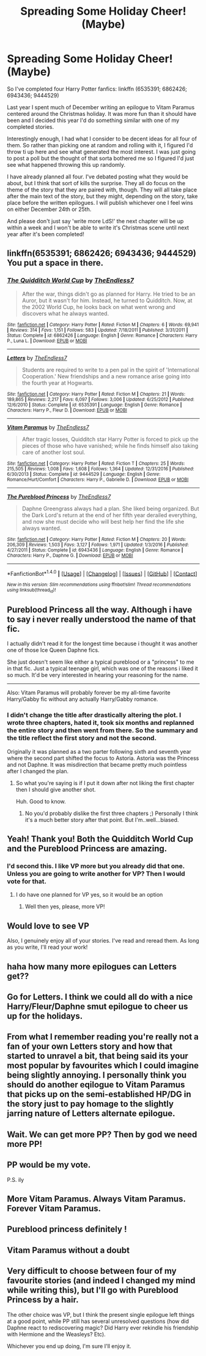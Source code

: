 #+TITLE: Spreading Some Holiday Cheer! (Maybe)

* Spreading Some Holiday Cheer! (Maybe)
:PROPERTIES:
:Author: TE7
:Score: 11
:DateUnix: 1510243169.0
:DateShort: 2017-Nov-09
:END:
So I've completed four Harry Potter fanfics: linkffn (6535391; 6862426; 6943436; 9444529)

Last year I spent much of December writing an epilogue to Vitam Paramus centered around the Christmas holiday. It was more fun than it should have been and I decided this year I'd do something similar with one of my completed stories.

Interestingly enough, I had what I consider to be decent ideas for all four of them. So rather than picking one at random and rolling with it, I figured I'd throw ti up here and see what generated the most interest. I was just going to post a poll but the thought of that sorta bothered me so I figured I'd just see what happened throwing this up randomly.

I have already planned all four. I've debated posting what they would be about, but I think that sort of kills the surprise. They all do focus on the theme of the story that they are paired with, though. They will all take place after the main text of the story, but they might, depending on the story, take place before the written epilogues. I will publish whichever one I feel wins on either December 24th or 25th.

And please don't just say 'write more LdS!' the next chapter will be up within a week and I won't be able to write it's Christmas scene until next year after it's been completed!


** linkffn(6535391; 6862426; 6943436; 9444529) You put a space in there.
:PROPERTIES:
:Author: herO_wraith
:Score: 5
:DateUnix: 1510243355.0
:DateShort: 2017-Nov-09
:END:

*** [[http://www.fanfiction.net/s/6862426/1/][*/The Quidditch World Cup/*]] by [[https://www.fanfiction.net/u/2638737/TheEndless7][/TheEndless7/]]

#+begin_quote
  After the war, things didn't go as planned for Harry. He tried to be an Auror, but it wasn't for him. Instead, he turned to Quidditch. Now, at the 2002 World Cup, he looks back on what went wrong and discovers what he always wanted.
#+end_quote

^{/Site/: [[http://www.fanfiction.net/][fanfiction.net]] *|* /Category/: Harry Potter *|* /Rated/: Fiction M *|* /Chapters/: 6 *|* /Words/: 69,941 *|* /Reviews/: 314 *|* /Favs/: 1,151 *|* /Follows/: 583 *|* /Updated/: 7/18/2011 *|* /Published/: 3/31/2011 *|* /Status/: Complete *|* /id/: 6862426 *|* /Language/: English *|* /Genre/: Romance *|* /Characters/: Harry P., Luna L. *|* /Download/: [[http://www.ff2ebook.com/old/ffn-bot/index.php?id=6862426&source=ff&filetype=epub][EPUB]] or [[http://www.ff2ebook.com/old/ffn-bot/index.php?id=6862426&source=ff&filetype=mobi][MOBI]]}

--------------

[[http://www.fanfiction.net/s/6535391/1/][*/Letters/*]] by [[https://www.fanfiction.net/u/2638737/TheEndless7][/TheEndless7/]]

#+begin_quote
  Students are required to write to a pen pal in the spirit of 'International Cooperation.' New friendships and a new romance arise going into the fourth year at Hogwarts.
#+end_quote

^{/Site/: [[http://www.fanfiction.net/][fanfiction.net]] *|* /Category/: Harry Potter *|* /Rated/: Fiction M *|* /Chapters/: 21 *|* /Words/: 189,865 *|* /Reviews/: 2,217 *|* /Favs/: 6,097 *|* /Follows/: 3,006 *|* /Updated/: 6/25/2012 *|* /Published/: 12/6/2010 *|* /Status/: Complete *|* /id/: 6535391 *|* /Language/: English *|* /Genre/: Romance *|* /Characters/: Harry P., Fleur D. *|* /Download/: [[http://www.ff2ebook.com/old/ffn-bot/index.php?id=6535391&source=ff&filetype=epub][EPUB]] or [[http://www.ff2ebook.com/old/ffn-bot/index.php?id=6535391&source=ff&filetype=mobi][MOBI]]}

--------------

[[http://www.fanfiction.net/s/9444529/1/][*/Vitam Paramus/*]] by [[https://www.fanfiction.net/u/2638737/TheEndless7][/TheEndless7/]]

#+begin_quote
  After tragic losses, Quidditch star Harry Potter is forced to pick up the pieces of those who have vanished; while he finds himself also taking care of another lost soul.
#+end_quote

^{/Site/: [[http://www.fanfiction.net/][fanfiction.net]] *|* /Category/: Harry Potter *|* /Rated/: Fiction T *|* /Chapters/: 25 *|* /Words/: 215,505 *|* /Reviews/: 1,008 *|* /Favs/: 1,608 *|* /Follows/: 1,364 *|* /Updated/: 12/31/2016 *|* /Published/: 6/30/2013 *|* /Status/: Complete *|* /id/: 9444529 *|* /Language/: English *|* /Genre/: Romance/Hurt/Comfort *|* /Characters/: Harry P., Gabrielle D. *|* /Download/: [[http://www.ff2ebook.com/old/ffn-bot/index.php?id=9444529&source=ff&filetype=epub][EPUB]] or [[http://www.ff2ebook.com/old/ffn-bot/index.php?id=9444529&source=ff&filetype=mobi][MOBI]]}

--------------

[[http://www.fanfiction.net/s/6943436/1/][*/The Pureblood Princess/*]] by [[https://www.fanfiction.net/u/2638737/TheEndless7][/TheEndless7/]]

#+begin_quote
  Daphne Greengrass always had a plan. She liked being organized. But the Dark Lord's return at the end of her fifth year derailed everything, and now she must decide who will best help her find the life she always wanted.
#+end_quote

^{/Site/: [[http://www.fanfiction.net/][fanfiction.net]] *|* /Category/: Harry Potter *|* /Rated/: Fiction M *|* /Chapters/: 20 *|* /Words/: 206,309 *|* /Reviews/: 1,503 *|* /Favs/: 3,127 *|* /Follows/: 1,971 *|* /Updated/: 1/3/2016 *|* /Published/: 4/27/2011 *|* /Status/: Complete *|* /id/: 6943436 *|* /Language/: English *|* /Genre/: Romance *|* /Characters/: Harry P., Daphne G. *|* /Download/: [[http://www.ff2ebook.com/old/ffn-bot/index.php?id=6943436&source=ff&filetype=epub][EPUB]] or [[http://www.ff2ebook.com/old/ffn-bot/index.php?id=6943436&source=ff&filetype=mobi][MOBI]]}

--------------

*FanfictionBot*^{1.4.0} *|* [[[https://github.com/tusing/reddit-ffn-bot/wiki/Usage][Usage]]] | [[[https://github.com/tusing/reddit-ffn-bot/wiki/Changelog][Changelog]]] | [[[https://github.com/tusing/reddit-ffn-bot/issues/][Issues]]] | [[[https://github.com/tusing/reddit-ffn-bot/][GitHub]]] | [[[https://www.reddit.com/message/compose?to=tusing][Contact]]]

^{/New in this version: Slim recommendations using/ ffnbot!slim! /Thread recommendations using/ linksub(thread_id)!}
:PROPERTIES:
:Author: FanfictionBot
:Score: 2
:DateUnix: 1510243409.0
:DateShort: 2017-Nov-09
:END:


** Pureblood Princess all the way. Although i have to say i never really understood the name of that fic.

I actually didn't read it for the longest time because i thought it was another one of those Ice Queen Daphne fics.

She just doesn't seem like either a typical pureblood or a "princess" to me in that fic. Just a typical teenage girl, which was one of the reasons i liked it so much. It'd be very interested in hearing your reasoning for the name.

--------------

Also: Vitam Paramus will probably forever be my all-time favorite Harry/Gabby fic without any actually Harry/Gabby romance.
:PROPERTIES:
:Author: Phezh
:Score: 3
:DateUnix: 1510257632.0
:DateShort: 2017-Nov-09
:END:

*** I didn't change the title after drastically altering the plot. I wrote three chapters, hated it, took six months and replanned the entire story and then went from there. So the summary and the title reflect the first story and not the second.

Originally it was planned as a two parter following sixth and seventh year where the second part shifted the focus to Astoria. Astoria was the Princess and not Daphne. It was misdirection that became pretty much pointless after I changed the plan.
:PROPERTIES:
:Author: TE7
:Score: 3
:DateUnix: 1510259487.0
:DateShort: 2017-Nov-10
:END:

**** So what you're saying is if I put it down after not liking the first chapter then I should give another shot.

Huh. Good to know.
:PROPERTIES:
:Author: apothecaragorn19
:Score: 1
:DateUnix: 1510275783.0
:DateShort: 2017-Nov-10
:END:

***** No you'd probably dislike the first three chapters ;) Personally I think it's a much better story after that point. But I'm..well...biased.
:PROPERTIES:
:Author: TE7
:Score: 2
:DateUnix: 1510333399.0
:DateShort: 2017-Nov-10
:END:


** Yeah! Thank you! Both the Quidditch World Cup and the Pureblood Princess are amazing.
:PROPERTIES:
:Author: skydrake
:Score: 2
:DateUnix: 1510243864.0
:DateShort: 2017-Nov-09
:END:

*** I'd second this. I like VP more but you already did that one. Unless you are going to write another for VP? Then I would vote for that.
:PROPERTIES:
:Author: metaridley18
:Score: 3
:DateUnix: 1510244798.0
:DateShort: 2017-Nov-09
:END:

**** I do have one planned for VP yes, so it would be an option
:PROPERTIES:
:Author: TE7
:Score: 2
:DateUnix: 1510244983.0
:DateShort: 2017-Nov-09
:END:

***** Well then yes, please, more VP!
:PROPERTIES:
:Author: metaridley18
:Score: 2
:DateUnix: 1510246206.0
:DateShort: 2017-Nov-09
:END:


** Would love to see VP

Also, I genuinely enjoy all of your stories. I've read and reread them. As long as you write, I'll read your work!
:PROPERTIES:
:Author: OwningTheWorld
:Score: 2
:DateUnix: 1510259448.0
:DateShort: 2017-Nov-10
:END:


** haha how many more epilogues can Letters get??
:PROPERTIES:
:Author: mufasaLIVES
:Score: 2
:DateUnix: 1510263899.0
:DateShort: 2017-Nov-10
:END:


** Go for Letters. I think we could all do with a nice Harry/Fleur/Daphne smut epilogue to cheer us up for the holidays.
:PROPERTIES:
:Author: Ch1pp
:Score: 2
:DateUnix: 1510272251.0
:DateShort: 2017-Nov-10
:END:


** From what I remember reading you're really not a fan of your own Letters story and how that started to unravel a bit, that being said its your most popular by favourites which I could imagine being slightly annoying. I personally think you should do another eqilogue to Vitam Paramus that picks up on the semi-established HP/DG in the story just to pay homage to the slightly jarring nature of Letters alternate epilogue.
:PROPERTIES:
:Author: herO_wraith
:Score: 1
:DateUnix: 1510244200.0
:DateShort: 2017-Nov-09
:END:


** Wait. We can get more PP? Then by god we need more PP!
:PROPERTIES:
:Author: LothartheDestroyer
:Score: 1
:DateUnix: 1510248713.0
:DateShort: 2017-Nov-09
:END:


** PP would be my vote.

P.S. ily
:PROPERTIES:
:Author: moralfaq
:Score: 1
:DateUnix: 1510257462.0
:DateShort: 2017-Nov-09
:END:


** More Vitam Paramus. Always Vitam Paramus. Forever Vitam Paramus.
:PROPERTIES:
:Author: apothecaragorn19
:Score: 1
:DateUnix: 1510275838.0
:DateShort: 2017-Nov-10
:END:


** Pureblood princess definitely !
:PROPERTIES:
:Author: NoodleHammerGod
:Score: 1
:DateUnix: 1510284165.0
:DateShort: 2017-Nov-10
:END:


** Vitam Paramus without a doubt
:PROPERTIES:
:Author: Kaeling
:Score: 1
:DateUnix: 1510313037.0
:DateShort: 2017-Nov-10
:END:


** Very difficult to choose between four of my favourite stories (and indeed I changed my mind while writing this), but I'll go with Pureblood Princess by a hair.

The other choice was VP, but I think the present single epilogue left things at a good point, while PP still has several unresolved questions (how did Daphne react to rediscovering magic? Did Harry ever rekindle his friendship with Hermione and the Weasleys? Etc).

Whichever you end up doing, I'm sure I'll enjoy it.
:PROPERTIES:
:Author: rpeh
:Score: 1
:DateUnix: 1510586340.0
:DateShort: 2017-Nov-13
:END:

